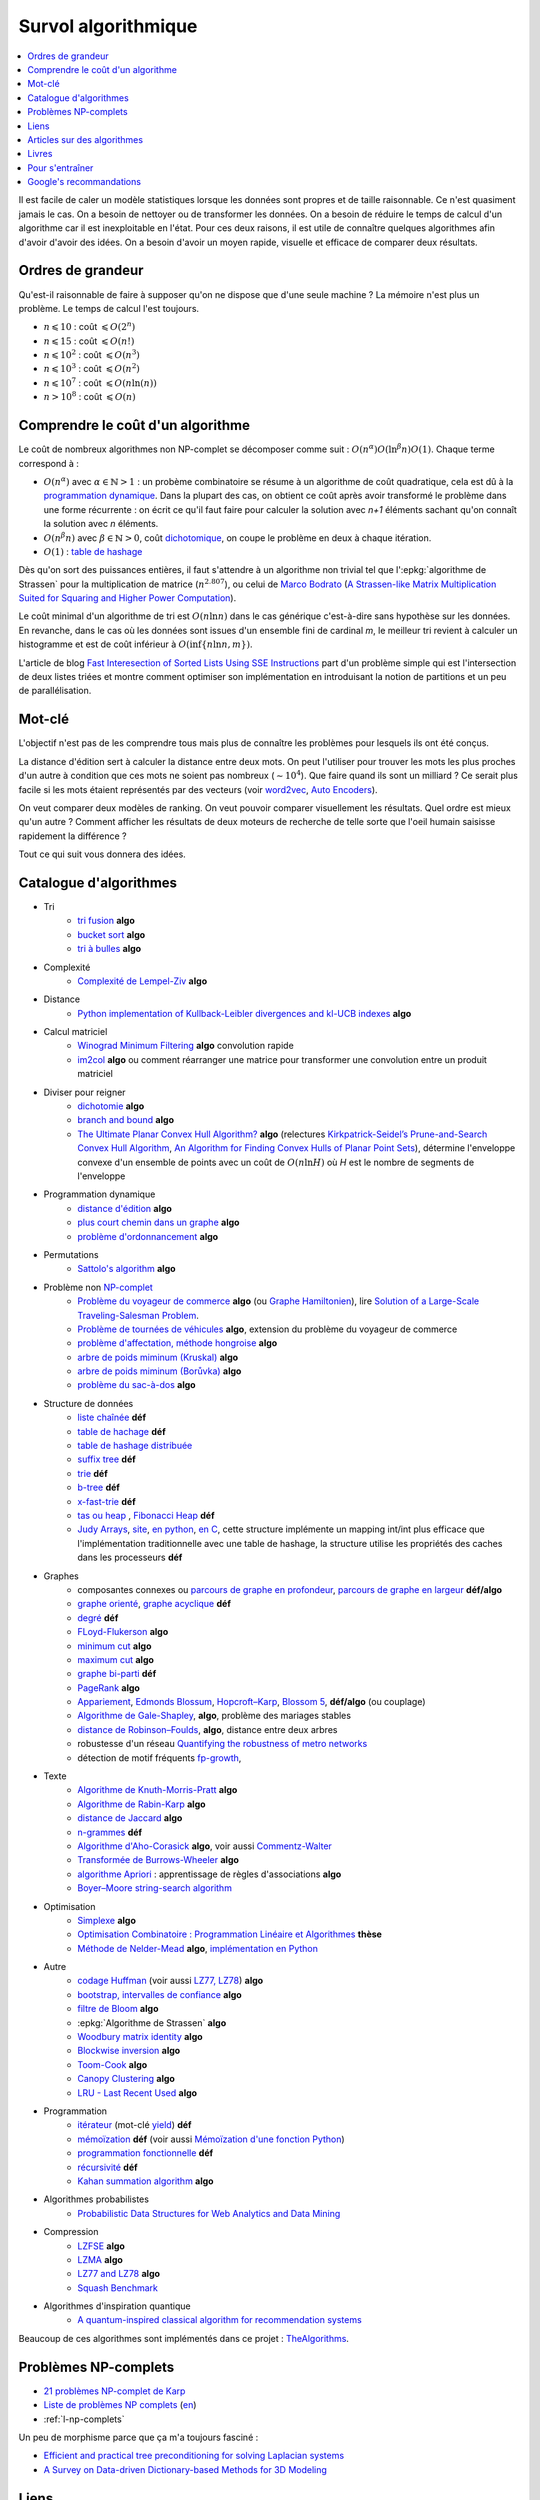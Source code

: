 
.. index:: culture algorithmique, algorithme, culture

Survol algorithmique
====================

.. contents::
    :local:

Il est facile de caler un modèle statistiques lorsque les données sont propres
et de taille raisonnable. Ce n'est quasiment jamais le cas.
On a besoin de nettoyer ou de transformer les données. On a besoin
de réduire le temps de calcul d'un algorithme car il est inexploitable en l'état.
Pour ces deux raisons, il est utile de connaître quelques algorithmes
afin d'avoir d'avoir des idées. On a besoin d'avoir un moyen rapide, visuelle
et efficace de comparer deux résultats.

Ordres de grandeur
++++++++++++++++++

Qu'est-il raisonnable de faire à supposer qu'on ne dispose que d'une seule machine ?
La mémoire n'est plus un problème. Le temps de calcul l'est toujours.

* :math:`n \leqslant 10` : coût :math:`\leqslant O(2^n)`
* :math:`n \leqslant 15` : coût :math:`\leqslant O(n!)`
* :math:`n \leqslant 10^2` : coût :math:`\leqslant O(n^3)`
* :math:`n \leqslant 10^3` : coût :math:`\leqslant O(n^2)`
* :math:`n \leqslant 10^7` : coût :math:`\leqslant O(n \ln (n))`
* :math:`n > 10^8` : coût :math:`\leqslant O(n)`

Comprendre le coût d'un algorithme
++++++++++++++++++++++++++++++++++

Le coût de nombreux algorithmes non NP-complet se décomposer comme suit :
:math:`O(n^\alpha) O( \ln^\beta n ) O(1)`. Chaque terme correspond à :

* :math:`O(n^\alpha)` avec :math:`\alpha \in \mathbb{N} > 1` :
  un probème combinatoire se résume à un algorithme
  de coût quadratique, cela est dû à la `programmation dynamique
  <https://fr.wikipedia.org/wiki/Programmation_dynamique>`_.
  Dans la plupart des cas, on obtient ce coût après avoir transformé le problème dans une forme
  récurrente : on écrit ce qu'il faut faire pour calculer la solution avec *n+1* éléments
  sachant qu'on connaît la solution avec *n* éléments.
* :math:`O(n^\beta n)` avec :math:`\beta \in \mathbb{N} > 0`,
  coût `dichotomique <https://fr.wikipedia.org/wiki/Recherche_dichotomique>`_,
  on coupe le problème en deux à chaque itération.
* :math:`O(1)` : `table de hashage <https://fr.wikipedia.org/wiki/Table_de_hachage>`_

Dès qu'on sort des puissances entières, il faut s'attendre à un algorithme non trivial
tel que l':epkg:`algorithme de Strassen`
pour la multiplication de matrice (:math:`n^{2.807}`), ou celui
de `Marco Bodrato <http://www.bodrato.it/papers/>`_
(`A Strassen-like Matrix Multiplication Suited for Squaring and Higher Power Computation
<http://marco.bodrato.it/papers/Bodrato2010-StrassenLikeMatrixMultiplicationForSquares.pdf>`_).

Le coût minimal d'un algorithme de tri est :math:`O(n \ln n)` dans le cas générique
c'est-à-dire sans hypothèse sur les données. En revanche, dans le cas où les données
sont issues d'un ensemble fini de cardinal *m*, le meilleur tri revient à calculer un histogramme
et est de coût inférieur à :math:`O( \inf \{ n \ln n, m \} )`.

L'article de blog
`Fast Interesection of Sorted Lists Using SSE Instructions
<https://highlyscalable.wordpress.com/2012/06/05/fast-intersection-sorted-lists-sse/>`_
part d'un problème simple qui est l'intersection de deux listes triées et montre
comment optimiser son implémentation en introduisant la notion de partitions et un peu
de parallélisation.

Mot-clé
+++++++

L'objectif n'est pas de les comprendre tous mais plus de connaître
les problèmes pour lesquels ils ont été conçus.

La distance d'édition sert à calculer la distance entre deux mots.
On peut l'utiliser pour trouver les mots les plus proches d'un autre
à condition que ces mots ne soient pas nombreux (:math:`\sim 10^4`).
Que faire quand ils sont un milliard ? Ce serait plus facile
si les mots étaient représentés par des vecteurs (voir
`word2vec <https://pypi.python.org/pypi/word2vec>`_,
`Auto Encoders <https://piotrmirowski.wordpress.com/2014/03/27/tutorial-on-auto-encoders/>`_).

On veut comparer deux modèles de ranking.
On veut pouvoir comparer visuellement les résultats. Quel ordre
est mieux qu'un autre ? Comment afficher les résultats
de deux moteurs de recherche de telle sorte que l'oeil
humain saisisse rapidement la différence ?

Tout ce qui suit vous donnera des idées.

.. _l-algoculture-shortlist:

Catalogue d'algorithmes
+++++++++++++++++++++++

* Tri
    * `tri fusion <http://fr.wikipedia.org/wiki/Tri_fusion>`_ **algo**
    * `bucket sort <http://en.wikipedia.org/wiki/Bucket_sort>`_ **algo**
    * `tri à bulles <http://fr.wikipedia.org/wiki/Tri_%C3%A0_bulles>`_ **algo**
* Complexité
    * `Complexité de Lempel-Ziv <https://github.com/Naereen/Lempel-Ziv_Complexity>`_ **algo**
* Distance
    * `Python implementation of Kullback-Leibler divergences and kl-UCB indexes <https://github.com/Naereen/Kullback-Leibler-divergences-and-kl-UCB-indexes>`_ **algo**
* Calcul matriciel
    * `Winograd Minimum Filtering <https://arxiv.org/abs/2111.00977>`_ **algo** convolution rapide
    * `im2col <http://www.xavierdupre.fr/app/onnxcustom/helpsphinx/notebooks/convolutation_matmul.html>`_ **algo**
      ou comment réarranger une matrice pour transformer une convolution entre un produit matriciel
* Diviser pour reigner
    * `dichotomie <http://fr.wikipedia.org/wiki/Dichotomie>`_ **algo**
    * `branch and bound <http://en.wikipedia.org/wiki/Branch_and_bound>`_ **algo**
    * `The Ultimate Planar Convex Hull Algorithm?
      <https://www.cs.princeton.edu/~chazelle/temp/451/451-2019/KirkSeidel.pdf>`_ **algo**
      (relectures `Kirkpatrick-Seidel’s Prune-and-Search Convex Hull Algorithm
      <http://www.cse.yorku.ca/~andy/courses/6114/lecture-notes/KirkSeidel.pdf>`_,
      `An Algorithm for Finding Convex Hulls of Planar Point Sets
      <https://arxiv.org/ftp/arxiv/papers/1212/1212.6043.pdf>`_),
      détermine l'enveloppe convexe d'un ensemble de points avec
      un coût de :math:`O(n \ln H)` où *H* est le nombre de segments
      de l'enveloppe
* Programmation dynamique
    * `distance d'édition <http://fr.wikipedia.org/wiki/Distance_de_Levenshtein>`_ **algo**
    * `plus court chemin dans un graphe <orghttp://fr.wikipedia.org/wiki/Algorithme_de_Dijkstra>`_ **algo**
    * `problème d'ordonnancement <http://fr.wikipedia.org/wiki/Th%C3%A9orie_de_l'ordonnancement>`_ **algo**
* Permutations
    * `Sattolo's algorithm <https://en.wikipedia.org/wiki/Fisher%E2%80%93Yates_shuffle#Sattolo's_algorithm>`_ **algo**
* Problème non `NP-complet <http://fr.wikipedia.org/wiki/Liste_de_probl%C3%A8mes_NP-complets>`_
    * `Problème du voyageur de commerce <http://fr.wikipedia.org/wiki/Probl%C3%A8me_du_voyageur_de_commerce>`_  **algo**
      (ou `Graphe Hamiltonien <http://fr.wikipedia.org/wiki/Graphe_hamiltonien>`_),
      lire `Solution of a Large-Scale Traveling-Salesman Problem <http://www.cs.uleth.ca/~benkoczi/OR/read/tsp-dantzig-fulkerson-johnson-54.pdf>`_.
    * `Problème de tournées de véhicules <https://fr.wikipedia.org/wiki/Probl%C3%A8me_de_tourn%C3%A9es_de_v%C3%A9hicules>`_ **algo**,
      extension du problème du voyageur de commerce
    * `problème d'affectation, méthode hongroise <http://fr.wikipedia.org/wiki/Algorithme_hongrois>`_ **algo**
    * `arbre de poids miminum (Kruskal) <http://fr.wikipedia.org/wiki/Algorithme_de_Kruskal>`_ **algo**
    * `arbre de poids miminum (Borůvka) <https://en.wikipedia.org/wiki/Bor%C5%AFvka%27s_algorithm>`_ **algo**
    * `problème du sac-à-dos <http://fr.wikipedia.org/wiki/Probl%C3%A8me_du_sac_%C3%A0_dos>`_ **algo**
* Structure de données
    * `liste chaînée <http://fr.wikipedia.org/wiki/Liste_cha%C3%AEn%C3%A9e>`_ **déf**
    * `table de hachage <http://fr.wikipedia.org/wiki/Table_de_hachage>`_ **déf**
    * `table de hashage distribuée <https://en.wikipedia.org/wiki/Distributed_hash_table>`_
    * `suffix tree <http://fr.wikipedia.org/wiki/Arbre_des_suffixes>`_ **déf**
    * `trie <http://fr.wikipedia.org/wiki/Trie_(informatique)>`_ **déf**
    * `b-tree <http://fr.wikipedia.org/wiki/Arbre_B>`_ **déf**
    * `x-fast-trie <https://en.wikipedia.org/wiki/X-fast_trie>`_ **déf**
    * `tas ou heap <https://fr.wikipedia.org/wiki/Tas_(informatique)>`_ ,
      `Fibonacci Heap <https://en.wikipedia.org/wiki/Fibonacci_heap>`_ **déf**
    * `Judy Arrays <https://en.wikipedia.org/wiki/Judy_array>`_,
      `site <http://judy.sourceforge.net/>`_,
      `en python <https://github.com/arnimarj/py-judy>`_,
      `en C <https://github.com/JanX2/judy-arrays>`_,
      cette structure implémente un mapping int/int plus efficace que
      l'implémentation traditionnelle avec une table de hashage,
      la structure utilise les propriétés des caches dans les
      processeurs **déf**
* Graphes
    * composantes connexes ou `parcours de graphe en profondeur <http://fr.wikipedia.org/wiki/Algorithme_de_parcours_en_profondeur>`_,
      `parcours de graphe en largeur <http://fr.wikipedia.org/wiki/Algorithme_de_parcours_en_largeur>`_ **déf/algo**
    * `graphe orienté <http://fr.wikipedia.org/wiki/Graphe_orient%C3%A9>`_, `graphe acyclique <http://fr.wikipedia.org/wiki/Graphe_acyclique>`_ **déf**
    * `degré <http://fr.wikipedia.org/wiki/Degr%C3%A9_(th%C3%A9orie_des_graphes)>`_ **déf**
    * `FLoyd-Flukerson <http://fr.wikipedia.org/wiki/Algorithme_de_Ford-Fulkerson>`_ **algo**
    * `minimum cut <http://en.wikipedia.org/wiki/Minimum_cut>`_ **algo**
    * `maximum cut <http://en.wikipedia.org/wiki/Maximum_cut>`_ **algo**
    * `graphe bi-parti <http://fr.wikipedia.org/wiki/Graphe_biparti>`_ **déf**
    * `PageRank <http://fr.wikipedia.org/wiki/PageRank>`_ **algo**
    * `Appariement <http://fr.wikipedia.org/wiki/Couplage_(th%C3%A9orie_des_graphes)>`_,
      `Edmonds Blossum <http://en.wikipedia.org/wiki/Blossom_algorithm>`_,
      `Hopcroft–Karp <http://en.wikipedia.org/wiki/Hopcroft%E2%80%93Karp_algorithm>`_,
      `Blossom 5 <http://pub.ist.ac.at/~vnk/papers/blossom5.pdf>`_,
      **déf/algo** (ou couplage)
    * `Algorithme de Gale-Shapley <http://fr.wikipedia.org/wiki/Probl%C3%A8me_des_mariages_stables>`_, **algo**, problème des mariages stables
    * `distance de Robinson–Foulds <https://en.wikipedia.org/wiki/Robinson%E2%80%93Foulds_metric>`_, **algo**, distance entre deux arbres
    * robustesse d'un réseau
      `Quantifying the robustness of metro networks <https://arxiv.org/abs/1505.06664>`_
    * détection de motif fréquents
      `fp-growth <https://en.wikibooks.org/wiki/Data_Mining_Algorithms_In_R/Frequent_Pattern_Mining/The_FP-Growth_Algorithm>`_,
* Texte
    * `Algorithme de Knuth-Morris-Pratt <http://fr.wikipedia.org/wiki/Algorithme_de_Knuth-Morris-Pratt>`_ **algo**
    * `Algorithme de Rabin-Karp <http://fr.wikipedia.org/wiki/Algorithme_de_Rabin-Karp>`_ **algo**
    * `distance de Jaccard <http://fr.wikipedia.org/wiki/Indice_et_distance_de_Jaccard>`_ **algo**
    * `n-grammes <http://fr.wikipedia.org/wiki/N-gramme>`_ **déf**
    * `Algorithme d'Aho-Corasick <http://fr.wikipedia.org/wiki/Algorithme_d%27Aho-Corasick>`_ **algo**,
      voir aussi `Commentz-Walter <https://en.wikipedia.org/wiki/Commentz-Walter_algorithm>`_
    * `Transformée de Burrows-Wheeler <http://fr.wikipedia.org/wiki/Transform%C3%A9e_de_Burrows-Wheeler>`_ **algo**
    * `algorithme Apriori <https://en.wikipedia.org/wiki/Apriori_algorithm>`_ : apprentissage de règles d'associations **algo**
    * `Boyer–Moore string-search algorithm <https://en.wikipedia.org/wiki/Boyer%E2%80%93Moore_string-search_algorithm>`_
* Optimisation
    * `Simplexe <http://fr.wikipedia.org/wiki/Simplexe>`_ **algo**
    * `Optimisation Combinatoire : Programmation Linéaire et Algorithmes <http://www-desir.lip6.fr/~fouilhoux/documents/OptComb.pdf>`_ **thèse**
    * `Méthode de Nelder-Mead <https://fr.wikipedia.org/wiki/M%C3%A9thode_de_Nelder-Mead>`_ **algo**,
      `implémentation en Python <https://github.com/fchollet/nelder-mead>`_
* Autre
    * `codage Huffman <http://fr.wikipedia.org/wiki/Codage_de_Huffman>`_ (voir aussi `LZ77, LZ78 <http://fr.wikipedia.org/wiki/LZ77_et_LZ78>`_) **algo**
    * `bootstrap, intervalles de confiance <http://fr.wikipedia.org/wiki/Bootstrap_(statistiques)#Intervalle_de_confiance>`_ **algo**
    * `filtre de Bloom <http://fr.wikipedia.org/wiki/Filtre_de_Bloom>`_ **algo**
    * :epkg:`Algorithme de Strassen` **algo**
    * `Woodbury matrix identity <http://en.wikipedia.org/wiki/Woodbury_matrix_identity>`_ **algo**
    * `Blockwise inversion <http://en.wikipedia.org/wiki/Invertible_matrix#Blockwise_inversion>`_ **algo**
    * `Toom-Cook <https://en.wikipedia.org/wiki/Toom%E2%80%93Cook_multiplication>`_ **algo**
    * `Canopy Clustering <https://en.wikipedia.org/wiki/Canopy_clustering_algorithm>`_ **algo**
    * `LRU - Last Recent Used <https://fr.wikipedia.org/wiki/Algorithmes_de_remplacement_des_lignes_de_cache>`_ **algo**
* Programmation
    * `itérateur <http://fr.wikipedia.org/wiki/It%C3%A9rateur>`_ (mot-clé `yield <http://sametmax.com/comment-utiliser-yield-et-les-generateurs-en-python/>`_) **déf**
    * `mémoïzation <http://fr.wikipedia.org/wiki/M%C3%A9mo%C3%AFsation>`_ **déf**
      (voir aussi `Mémoïzation d'une fonction Python
      <https://sametmax.oprax.fr/memoization-dune-fonction-python/index.html>`_)
    * `programmation fonctionnelle <http://fr.wikipedia.org/wiki/Programmation_fonctionnelle>`_ **déf**
    * `récursivité <http://fr.wikipedia.org/wiki/R%C3%A9cursivit%C3%A9>`_ **déf**
    * `Kahan summation algorithm <https://en.wikipedia.org/wiki/Kahan_summation_algorithm>`_ **algo**
* Algorithmes probabilistes
    * `Probabilistic Data Structures for Web Analytics and Data Mining <https://highlyscalable.wordpress.com/2012/05/01/probabilistic-structures-web-analytics-data-mining/>`_
* Compression
    * `LZFSE <https://github.com/lzfse/lzfse>`_ **algo**
    * `LZMA <https://en.wikipedia.org/wiki/Lempel%E2%80%93Ziv%E2%80%93Markov_chain_algorithm>`_ **algo**
    * `LZ77 and LZ78 <https://en.wikipedia.org/wiki/LZ77_and_LZ78>`_ **algo**
    * `Squash Benchmark <http://quixdb.github.io/squash-benchmark/>`_
* Algorithmes d'inspiration quantique
    * `A quantum-inspired classical algorithm for recommendation systems
      <https://arxiv.org/abs/1807.04271>`_

Beaucoup de ces algorithmes sont implémentés dans ce projet :
`TheAlgorithms <https://github.com/TheAlgorithms/Python>`_.

Problèmes NP-complets
+++++++++++++++++++++

* `21 problèmes NP-complet de Karp <https://fr.wikipedia.org/wiki/21_probl%C3%A8mes_NP-complets_de_Karp>`_
* `Liste de problèmes NP complets <https://fr.wikipedia.org/wiki/Liste_de_probl%C3%A8mes_NP-complets>`_
  (`en <https://en.wikipedia.org/wiki/List_of_NP-complete_problems>`_)
* :ref:`l-np-complets`

.. index:: morphisme

Un peu de morphisme parce que ça m'a toujours fasciné :

* `Efficient and practical tree preconditioning for solving Laplacian systems <http://www.lix.polytechnique.fr/~maks/papers/SEA_2015_draft.pdf>`_
* `A Survey on Data-driven Dictionary-based Methods for 3D Modeling <http://www.lix.polytechnique.fr/~maks/papers/dictionary_survey.pdf>`_

Liens
+++++

* :ref:`l-problem-solved`
* `Liste d'algorithme sur Wikipédia <http://en.wikipedia.org/wiki/List_of_algorithms>`_
  (`version française <http://fr.wikipedia.org/wiki/Liste_d%27algorithmes>`_)
* `List of machine learning concepts <http://en.wikipedia.org/wiki/List_of_machine_learning_concepts>`_
* `Machine Learning, Statistiques et Programmation <http://www.xavierdupre.fr/app/mlstatpy/helpsphinx/index.html>`_
* `Introduction to graphs and networks <http://freakonometrics.hypotheses.org/51106>`_
  (échantillon dans un graphe, chaîne de Markov, centralité, ...)
* `Networks and Flows #2 <http://freakonometrics.hypotheses.org/51457>`_
* :ref:`Algorithmes classiques implémentés <l-blog-algo-impl>`

Articles sur des algorithmes
++++++++++++++++++++++++++++

* `Blossom5 <http://pub.ist.ac.at/~vnk/papers/blossom5.pdf>`_ **matching**
* `Local max-cut in smoothed polynomial time <http://blogs.princeton.edu/imabandit/2016/10/24/local-max-cut-in-smoothed-polynomial-time/>`_ **max-cut**
* `Expander Flows, Geometric Embeddings and Graph Partitioning <http://snap.stanford.edu/class/cs224w-readings/arora04expansion.pdf>`_ **graph partitionning**
* `The Read-Optimized Burrows-Wheeler Transform <https://arxiv.org/pdf/1809.07320.pdf>`_
* `String Periods in the Order-Preserving Model <https://arxiv.org/pdf/1801.01404.pdf>`_
* `Recursive n-gram hashing is pairwise independent, at best <https://arxiv.org/pdf/0705.4676.pdf>`_,
  `Hash-Grams: Faster N-Gram Features for Classification and Malware Detection <http://www.edwardraff.com/publications/hash-grams-faster.pdf>`_
* `Computing Higher Order Derivatives of Matrix and Tensor Expressions <https://papers.nips.cc/paper/7540-computing-higher-order-derivatives-of-matrix-and-tensor-expressions.pdf>`_

Livres
++++++

* `Précis de recherche opérationnelle <https://www.dunod.com/sciences-techniques/precis-recherche-operationnelle-methodes-et-exercices-d-application>`_,
  Robert Faure, Bernard Lemaire, Christophe Picouleau
* `Programming Pearls <https://www.amazon.com/Programming-Pearls-2nd-Jon-Bentley/dp/0201657880>`_,
  Jon Bentley
* `Introduction to Algorithms 3rd Edition
  <https://github.com/calvint/AlgorithmsOneProblems/blob/master/Algorithms/Thomas%20H.%20Cormen,%20Charles%20E.%20Leiserson,%20Ronald%20L.%20Rivest,%20Clifford%20Stein%20Introduction%20to%20Algorithms,%20Third%20Edition%20%202009.pdf>`_,
  Thomas H. Cormen, Charles E. Leiserson, Ronald L. Rivest, Clifford Stein
* `Programmation efficace - 128 algorithmes qu'il faut avoir compris et codés en Python au cours de sa vie <http://www.editions-ellipses.fr/product_info.php?products_id=10829>`_,
  ce livre est accompagné d'un répertoire sur GitHub :
  `tryalgo <https://github.com/jilljenn/tryalgo>`_
  (`documentation <http://jilljenn.github.io/tryalgo/>`_)
  et d'un site web `Résolution de problèmes algorithmiques <http://tryalgo.org/>`_

Pour s'entraîner
++++++++++++++++

* `Project Euler <https://projecteuler.net/about>`_
* `Archives de Google Jam <https://github.com/google/coding-competitions-archive>`_,
  voir aussi `Solutions to problems of Code Jam 2020, 2019, 2018, 2017 and earlier
  <https://github.com/salvois/codejam>`_
* `LeetCode <https://leetcode.com/>`_
* `Compétitions de programmation <http://tryalgo.org/contests/>`_,
  ce site recensent plusieurs compétitions comme celle-ci
  `Southwestern Europe Regional Contest (SWERC) <https://swerc.eu/2018/about/>`_
  dont les précédents exercices sont disponibles :
  `ACM-ICPC Live Archive <https://www.udebug.com/LA/icpc-archive-volumes>`_,
  mais aussi les problèmes du
  `Castor Informatique <https://castor-informatique.fr/>`_
  pour les plus jeunes.

Google's recommandations
++++++++++++++++++++++++

*Coding*

You should know at least one programming language really well,
and it should preferably be C++ or Java. C# is OK too, since
it's pretty similar to Java. You will be expected to write some code
in at least some of your interviews. You will be expected to know a
fair amount of detail about your favorite programming language.

*Sorting*

Know how to sort. Don't do bubble-sort. You should know the details of
at least one :math:`n \log(n)` sorting algorithm, preferably two
(say, quick sort and merge sort). Merge sort can be highly useful
in situations where quick sort is impractical, so take a look at it.

*Hashtables*

Arguably the single most important data structure known to mankind.
You absolutely should know how they work. Be able to implement one
using only arrays in your favorite language, in about the space
of one interview.

*Trees*

Know about trees; basic tree construction, traversal and manipulation
algorithms. Familiarize yourself with binary trees, n-ary trees,
and trie-trees. Be familiar with at least one type of balanced binary
tree, whether it's a red/black tree, a splay tree or an AVL tree,
and know how it's implemented. Understand treetraversal

*Algorithms*

BFS and DFS, and know the difference between inorder, postorder and preorder.

*Graphs*

Graphs are really important at Google. There are 3 basic ways to
represent a graph in memory (objects and pointers, matrix, and
adjacency list); familiarize yourself with each representation and its
pros & cons. You should know the basic graph traversal algorithms:
breadth-first search and depth-first search. Know their computational
complexity, their tradeoffs, and how to implement them in real code.
If you get a chance, try to study up on fancier algorithms, such
as Dijkstra and A*.

*Other Data Structures*

You should study up on as many other data structures and algorithms as
possible. You should especially know about the most famous classes of
NP-complete problems, such as traveling salesman and the knapsack problem,
and be able to recognize them when an interviewer asks you them in disguise.
Find out whatNP-complete means.

*Mathematics*

Some interviewers ask basic discrete math questions. This is more prevalent
at Google than at other companies because counting problems, probability problems
, and other Discrete Math 101 situations surrounds us. Spend some time
before the interview refreshing your memory on (or teaching yourself)
the essentials of combinatorics and probability. You should be familiar
with n-choose-k problems and their ilk – the more the better.

*Operating Systems*

Know about processes, threads and concurrency issues. Know about locks and
mutexes and semaphores and monitors and how they work. Knowabout deadlock
and livelock and how to avoid them. Know what resources a processes needs,
and a thread needs, and how context switching works, and how it's initiated
by the operating system and underlying hardware. Know a little about
scheduling. The world is rapidly moving towards multi-core, so know the
fundamentals of "modern" concurrency constructs. For information on System

*Design*

`Distributed Systems and Parallel Computing <http://research.google.com/pubs/DistributedSystemsandParallelComputing.html>`_
